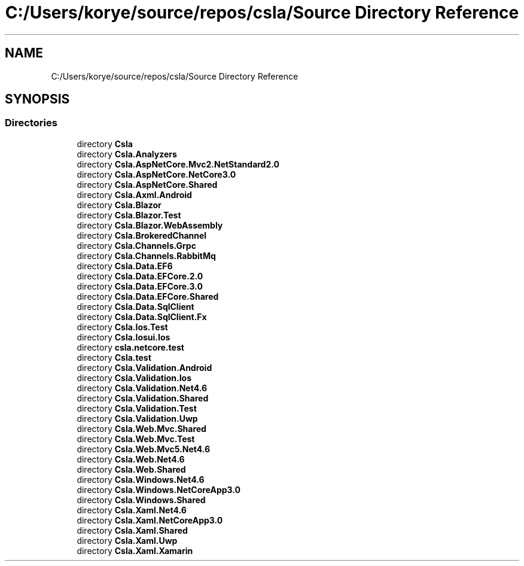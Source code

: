 .TH "C:/Users/korye/source/repos/csla/Source Directory Reference" 3 "Wed Jul 21 2021" "Version 5.4.2" "CSLA.NET" \" -*- nroff -*-
.ad l
.nh
.SH NAME
C:/Users/korye/source/repos/csla/Source Directory Reference
.SH SYNOPSIS
.br
.PP
.SS "Directories"

.in +1c
.ti -1c
.RI "directory \fBCsla\fP"
.br
.ti -1c
.RI "directory \fBCsla\&.Analyzers\fP"
.br
.ti -1c
.RI "directory \fBCsla\&.AspNetCore\&.Mvc2\&.NetStandard2\&.0\fP"
.br
.ti -1c
.RI "directory \fBCsla\&.AspNetCore\&.NetCore3\&.0\fP"
.br
.ti -1c
.RI "directory \fBCsla\&.AspNetCore\&.Shared\fP"
.br
.ti -1c
.RI "directory \fBCsla\&.Axml\&.Android\fP"
.br
.ti -1c
.RI "directory \fBCsla\&.Blazor\fP"
.br
.ti -1c
.RI "directory \fBCsla\&.Blazor\&.Test\fP"
.br
.ti -1c
.RI "directory \fBCsla\&.Blazor\&.WebAssembly\fP"
.br
.ti -1c
.RI "directory \fBCsla\&.BrokeredChannel\fP"
.br
.ti -1c
.RI "directory \fBCsla\&.Channels\&.Grpc\fP"
.br
.ti -1c
.RI "directory \fBCsla\&.Channels\&.RabbitMq\fP"
.br
.ti -1c
.RI "directory \fBCsla\&.Data\&.EF6\fP"
.br
.ti -1c
.RI "directory \fBCsla\&.Data\&.EFCore\&.2\&.0\fP"
.br
.ti -1c
.RI "directory \fBCsla\&.Data\&.EFCore\&.3\&.0\fP"
.br
.ti -1c
.RI "directory \fBCsla\&.Data\&.EFCore\&.Shared\fP"
.br
.ti -1c
.RI "directory \fBCsla\&.Data\&.SqlClient\fP"
.br
.ti -1c
.RI "directory \fBCsla\&.Data\&.SqlClient\&.Fx\fP"
.br
.ti -1c
.RI "directory \fBCsla\&.Ios\&.Test\fP"
.br
.ti -1c
.RI "directory \fBCsla\&.Iosui\&.Ios\fP"
.br
.ti -1c
.RI "directory \fBcsla\&.netcore\&.test\fP"
.br
.ti -1c
.RI "directory \fBCsla\&.test\fP"
.br
.ti -1c
.RI "directory \fBCsla\&.Validation\&.Android\fP"
.br
.ti -1c
.RI "directory \fBCsla\&.Validation\&.Ios\fP"
.br
.ti -1c
.RI "directory \fBCsla\&.Validation\&.Net4\&.6\fP"
.br
.ti -1c
.RI "directory \fBCsla\&.Validation\&.Shared\fP"
.br
.ti -1c
.RI "directory \fBCsla\&.Validation\&.Test\fP"
.br
.ti -1c
.RI "directory \fBCsla\&.Validation\&.Uwp\fP"
.br
.ti -1c
.RI "directory \fBCsla\&.Web\&.Mvc\&.Shared\fP"
.br
.ti -1c
.RI "directory \fBCsla\&.Web\&.Mvc\&.Test\fP"
.br
.ti -1c
.RI "directory \fBCsla\&.Web\&.Mvc5\&.Net4\&.6\fP"
.br
.ti -1c
.RI "directory \fBCsla\&.Web\&.Net4\&.6\fP"
.br
.ti -1c
.RI "directory \fBCsla\&.Web\&.Shared\fP"
.br
.ti -1c
.RI "directory \fBCsla\&.Windows\&.Net4\&.6\fP"
.br
.ti -1c
.RI "directory \fBCsla\&.Windows\&.NetCoreApp3\&.0\fP"
.br
.ti -1c
.RI "directory \fBCsla\&.Windows\&.Shared\fP"
.br
.ti -1c
.RI "directory \fBCsla\&.Xaml\&.Net4\&.6\fP"
.br
.ti -1c
.RI "directory \fBCsla\&.Xaml\&.NetCoreApp3\&.0\fP"
.br
.ti -1c
.RI "directory \fBCsla\&.Xaml\&.Shared\fP"
.br
.ti -1c
.RI "directory \fBCsla\&.Xaml\&.Uwp\fP"
.br
.ti -1c
.RI "directory \fBCsla\&.Xaml\&.Xamarin\fP"
.br
.in -1c
